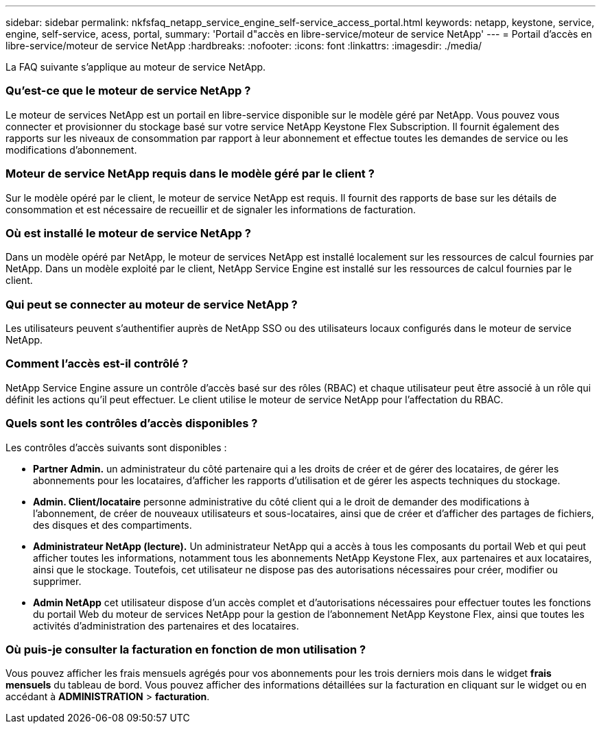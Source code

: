 ---
sidebar: sidebar 
permalink: nkfsfaq_netapp_service_engine_self-service_access_portal.html 
keywords: netapp, keystone, service, engine, self-service, acess, portal, 
summary: 'Portail d"accès en libre-service/moteur de service NetApp' 
---
= Portail d'accès en libre-service/moteur de service NetApp
:hardbreaks:
:nofooter: 
:icons: font
:linkattrs: 
:imagesdir: ./media/


[role="lead"]
La FAQ suivante s'applique au moteur de service NetApp.



=== Qu'est-ce que le moteur de service NetApp ?

Le moteur de services NetApp est un portail en libre-service disponible sur le modèle géré par NetApp. Vous pouvez vous connecter et provisionner du stockage basé sur votre service NetApp Keystone Flex Subscription. Il fournit également des rapports sur les niveaux de consommation par rapport à leur abonnement et effectue toutes les demandes de service ou les modifications d'abonnement.



=== Moteur de service NetApp requis dans le modèle géré par le client ?

Sur le modèle opéré par le client, le moteur de service NetApp est requis. Il fournit des rapports de base sur les détails de consommation et est nécessaire de recueillir et de signaler les informations de facturation.



=== Où est installé le moteur de service NetApp ?

Dans un modèle opéré par NetApp, le moteur de services NetApp est installé localement sur les ressources de calcul fournies par NetApp. Dans un modèle exploité par le client, NetApp Service Engine est installé sur les ressources de calcul fournies par le client.



=== Qui peut se connecter au moteur de service NetApp ?

Les utilisateurs peuvent s'authentifier auprès de NetApp SSO ou des utilisateurs locaux configurés dans le moteur de service NetApp.



=== Comment l'accès est-il contrôlé ?

NetApp Service Engine assure un contrôle d'accès basé sur des rôles (RBAC) et chaque utilisateur peut être associé à un rôle qui définit les actions qu'il peut effectuer. Le client utilise le moteur de service NetApp pour l'affectation du RBAC.



=== Quels sont les contrôles d'accès disponibles ?

Les contrôles d'accès suivants sont disponibles :

* *Partner Admin.* un administrateur du côté partenaire qui a les droits de créer et de gérer des locataires, de gérer les abonnements pour les locataires, d'afficher les rapports d'utilisation et de gérer les aspects techniques du stockage.
* *Admin. Client/locataire* personne administrative du côté client qui a le droit de demander des modifications à l'abonnement, de créer de nouveaux utilisateurs et sous-locataires, ainsi que de créer et d'afficher des partages de fichiers, des disques et des compartiments.
* *Administrateur NetApp (lecture).* Un administrateur NetApp qui a accès à tous les composants du portail Web et qui peut afficher toutes les informations, notamment tous les abonnements NetApp Keystone Flex, aux partenaires et aux locataires, ainsi que le stockage. Toutefois, cet utilisateur ne dispose pas des autorisations nécessaires pour créer, modifier ou supprimer.
* *Admin NetApp* cet utilisateur dispose d'un accès complet et d'autorisations nécessaires pour effectuer toutes les fonctions du portail Web du moteur de services NetApp pour la gestion de l'abonnement NetApp Keystone Flex, ainsi que toutes les activités d'administration des partenaires et des locataires.




=== Où puis-je consulter la facturation en fonction de mon utilisation ?

Vous pouvez afficher les frais mensuels agrégés pour vos abonnements pour les trois derniers mois dans le widget *frais mensuels* du tableau de bord. Vous pouvez afficher des informations détaillées sur la facturation en cliquant sur le widget ou en accédant à *ADMINISTRATION* > *facturation*.
